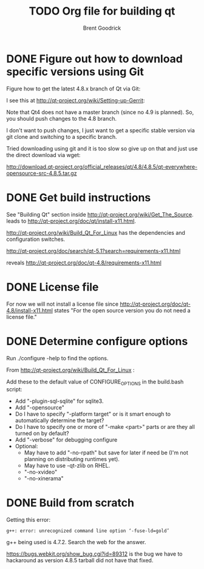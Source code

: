 #+title:    TODO Org file for building qt
#+author:   Brent Goodrick
#+STARTUP:  hideblocks

* DONE Figure out how to download specific versions using Git

Figure how to get the latest 4.8.x branch of Qt via Git:

I see this at http://qt-project.org/wiki/Setting-up-Gerrit:
 
Note that Qt4 does not have a master branch (since no 4.9 is
planned). So, you should push changes to the 4.8 branch.

I don't want to push changes, I just want to get a specific stable
version via git clone and switching to a specific branch.

Tried downloading using git and it is too slow so give up on that and just use the direct download via wget:

http://download.qt-project.org/official_releases/qt/4.8/4.8.5/qt-everywhere-opensource-src-4.8.5.tar.gz

* DONE Get build instructions

See "Building Qt" section inside
http://qt-project.org/wiki/Get_The_Source. leads to
http://qt-project.org/doc/qt/install-x11.html.

http://qt-project.org/wiki/Build_Qt_For_Linux has the dependencies and
configuration switches.

http://qt-project.org/doc/search/qt-5.1?search=requirements-x11.html

reveals http://qt-project.org/doc/qt-4.8/requirements-x11.html

* DONE License file

For now we will not install a license file since
http://qt-project.org/doc/qt-4.8/install-x11.html states "For the open
source version you do not need a license file."

* DONE Determine configure options

Run ./configure -help to find the options.

From http://qt-project.org/wiki/Build_Qt_For_Linux :

Add these to the default value of CONFIGURE_OPTIONS in the build.bash script:

 - Add "-plugin-sql-sqlite" for sqlite3.
 - Add "-opensource"
 - Do I have to specify "-platform target" or is it smart enough to
   automatically determine the target?
 - Do I have to specify one or more of "-make <part>" parts or are
   they all turned on by default?
 - Add "-verbose" for debugging configure
 - Optional:
   - May have to add "-no-rpath" but save for later if need be (I'm not
     planning on distributing runtimes yet).
   - May have to use -qt-zlib on RHEL.
   - "-no-xvideo"
   - "-no-xinerama"

* DONE Build from scratch

Getting this error:

#+BEGIN_EXAMPLE
g++: error: unrecognized command line option ‘-fuse-ld=gold’
#+END_EXAMPLE

g++ being used is 4.7.2. Search the web for the answer.

https://bugs.webkit.org/show_bug.cgi?id=89312 is the bug we have to
hackaround as version 4.8.5 tarball did not have that fixed.

